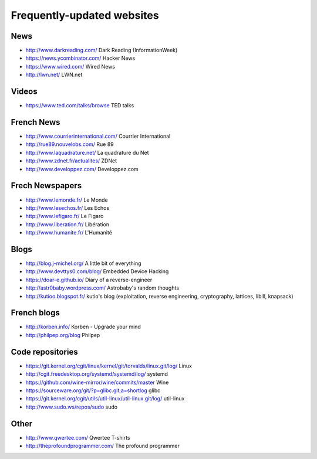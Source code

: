 Frequently-updated websites
===========================

News
----

* http://www.darkreading.com/ Dark Reading (InformationWeek)
* https://news.ycombinator.com/ Hacker News
* https://www.wired.com/ Wired News
* http://lwn.net/ LWN.net

Videos
------

* https://www.ted.com/talks/browse TED talks

French News
-----------

* http://www.courrierinternational.com/ Courrier International
* http://rue89.nouvelobs.com/ Rue 89
* http://www.laquadrature.net/ La quadrature du Net
* http://www.zdnet.fr/actualites/ ZDNet
* http://www.developpez.com/ Developpez.com

Frech Newspapers
----------------

* http://www.lemonde.fr/ Le Monde
* http://www.lesechos.fr/ Les Echos
* http://www.lefigaro.fr/ Le Figaro
* http://www.liberation.fr/ Libération
* http://www.humanite.fr/ L'Humanité

Blogs
-----

* http://blog.j-michel.org/ A little bit of everything
* http://www.devttys0.com/blog/ Embedded Device Hacking
* https://doar-e.github.io/ Diary of a reverse-engineer
* http://astr0baby.wordpress.com/ Astrobaby's random thoughts
* http://kutioo.blogspot.fr/ kutio's blog
  (exploitation, reverse engineering, cryptography, lattices, liblll, knapsack)

French blogs
------------

* http://korben.info/ Korben - Upgrade your mind
* http://philpep.org/blog Philpep

Code repositories
-----------------

* https://git.kernel.org/cgit/linux/kernel/git/torvalds/linux.git/log/
  Linux
* http://cgit.freedesktop.org/systemd/systemd/log/
  systemd
* https://github.com/wine-mirror/wine/commits/master Wine
* https://sourceware.org/git/?p=glibc.git;a=shortlog glibc
* https://git.kernel.org/cgit/utils/util-linux/util-linux.git/log/ util-linux
* http://www.sudo.ws/repos/sudo sudo

Other
-----

* http://www.qwertee.com/ Qwertee T-shirts
* http://theprofoundprogrammer.com/ The profound programmer
